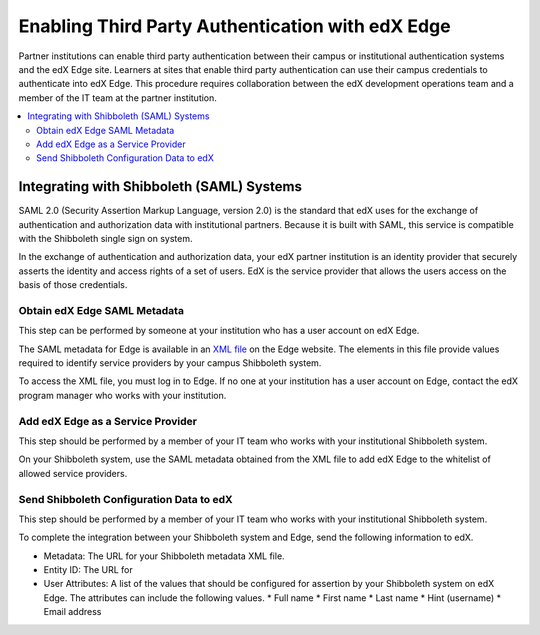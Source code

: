 
.. _Enabling Third Party Authentication:

##################################################
Enabling Third Party Authentication with edX Edge
##################################################

Partner institutions can enable third party authentication between their campus
or institutional authentication systems and the edX Edge site. Learners at
sites that enable third party authentication can use their campus credentials
to authenticate into edX Edge. This procedure requires collaboration between
the edX development operations team and a member of the IT team at the partner
institution.

.. future: add xref to section describing complete open edX procedures
.. Alison 15 Jul 2015

.. contents::
   :local:
   :depth: 2

***********************************************
Integrating with Shibboleth (SAML) Systems
***********************************************

SAML 2.0 (Security Assertion Markup Language, version 2.0) is the standard that
edX uses for the exchange of authentication and authorization data with
institutional partners. Because it is built with SAML, this service
is compatible with the Shibboleth single sign on system.

In the exchange of authentication and authorization data, your edX partner
institution is an identity provider that securely asserts the identity and
access rights of a set of users. EdX is the service provider that allows the
users access on the basis of those credentials.

=======================================
Obtain edX Edge SAML Metadata
=======================================

This step can be performed by someone at your institution who has a user
account on edX Edge.

The SAML metadata for Edge is available in an `XML file`_ on the Edge website.
The elements in this file provide values required to identify service providers
by your campus Shibboleth system.

To access the XML file, you must log in to Edge. If no one at your institution
has a user account on Edge, contact the edX program manager who works with your
institution.

.. is this paragraph ^^ accurate?
.. Alison 15 Jul 2015

============================================
Add edX Edge as a Service Provider
============================================

This step should be performed by a member of your IT team who works with your
institutional Shibboleth system.

On your Shibboleth system, use the SAML metadata obtained from the XML file to
add edX Edge to the whitelist of allowed service providers.

.. I think that this means editing an XML file, but can't quite figure it out 
.. from a google search. Do we need more detail here or is this sufficient?
.. Alison 15 Jul 2015

======================================================
Send Shibboleth Configuration Data to edX
======================================================

This step should be performed by a member of your IT team who works with your
institutional Shibboleth system.

To complete the integration between your Shibboleth system and Edge, send
the following information to edX.

.. ^^ to whom and in what manner? email or JIRA story to devops? phone call to PM?

* Metadata: The URL for your Shibboleth metadata XML file. 

* Entity ID: The URL for 

* User Attributes: A list of the values that should be configured for assertion
  by your Shibboleth system on edX Edge. The attributes can include the
  following values.
  * Full name
  * First name
  * Last name
  * Hint (username)
  * Email address
  
.. Is this list complete? is it useful to have everything listed out like this?
.. should I explicitly say that they should let us know if they don't want to
.. assert anything?
.. Alison 15 Jul 2015


.. future: other SAML2-compliant identity providers
.. Alison 15 Jul 2015


.. _XML file: https://edge.edx.org/auth/saml/metadata.xml